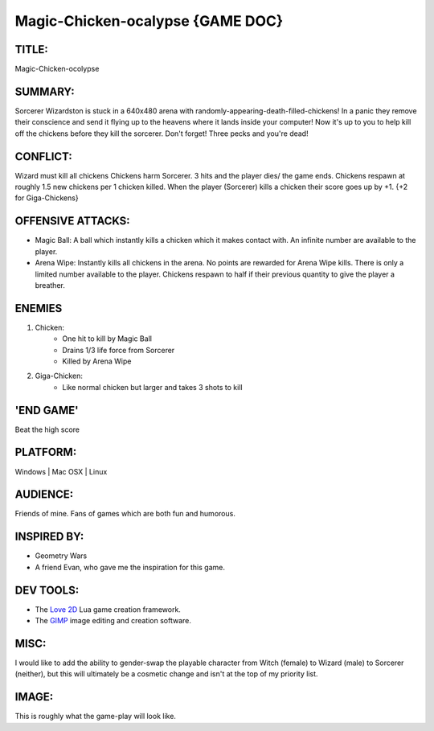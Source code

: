 Magic-Chicken-ocalypse {GAME DOC}
=================================

TITLE:
------

Magic-Chicken-ocolypse

SUMMARY:
--------

Sorcerer Wizardston is stuck in a 640x480 arena with
randomly-appearing-death-filled-chickens! In a panic they remove their
conscience and send it flying up to the heavens where it lands inside your
computer! Now it's up to you to help kill off the chickens before they kill the
sorcerer. Don't forget! Three pecks and you're dead!

CONFLICT:
---------

Wizard must kill all chickens
Chickens harm Sorcerer. 3 hits and the player dies/ the game ends.
Chickens respawn at roughly 1.5 new chickens per 1 chicken killed.
When the player (Sorcerer) kills a chicken their score goes up by +1. {+2 for
Giga-Chickens}

OFFENSIVE ATTACKS:
------------------

* Magic Ball: A ball which instantly kills a chicken which it makes contact
  with. An infinite number are available to the player.
* Arena Wipe: Instantly kills all chickens in the arena. No points are rewarded
  for Arena Wipe kills. There is only a limited number available to the player.
  Chickens respawn to half if their previous quantity to give the player a
  breather.

ENEMIES
-------

1. Chicken:
    - One hit to kill by Magic Ball
    - Drains 1/3 life force from Sorcerer
    - Killed by Arena Wipe
2. Giga-Chicken:
    - Like normal chicken but larger and takes 3 shots to kill

'END GAME'
----------

Beat the high score

PLATFORM:
---------

Windows | Mac OSX | Linux

AUDIENCE:
---------

Friends of mine. Fans of games which are both fun and humorous.

INSPIRED BY:
------------

* Geometry Wars
* A friend Evan, who gave me the inspiration for this game.

DEV TOOLS:
----------

* The `Love 2D <http://www.love2d.org/>`_ Lua game creation framework.
* The `GIMP <http://www.gimp.org/>`_ image editing and creation software.

MISC:
-----

I would like to add the ability to gender-swap the playable character from
Witch (female) to Wizard (male) to Sorcerer (neither), but this will ultimately
be a cosmetic change and isn't at the top of my priority list.

IMAGE:
------

.. image:: http://i.imgur.com/2BEebfV.png
    :align: center

This is roughly what the game-play will look like.

.. author:: default
.. categories:: p52
.. tags:: archive backlog project52
.. comments::  Archive blogpost from a depreciated blog.
